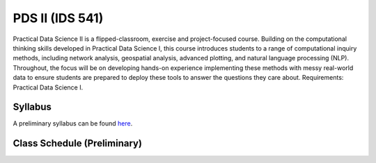 PDS II (IDS 541)
======================

Practical Data Science II is a flipped-classroom, exercise and project-focused course. Building on the computational thinking skills developed in Practical Data Science I, this course introduces students to a range of computational inquiry methods, including network analysis, geospatial analysis, advanced plotting, and natural language processing (NLP). Throughout, the focus will be on developing hands-on experience implementing these methods with messy real-world data to ensure students are prepared to deploy these tools to answer the questions they care about. Requirements: Practical Data Science I.

Syllabus
--------

A preliminary syllabus can be found `here <https://github.com/nickeubank/practicaldatascience_book/blob/main/ids541_specific/syllabus/Syllabus_IDS541.pdf>`_.

Class Schedule (Preliminary)
----------------------------

.. csv-table::
   :file: class_schedule_541.csv
   :widths: 14, 28, 32, 5
   :header-rows: 1
